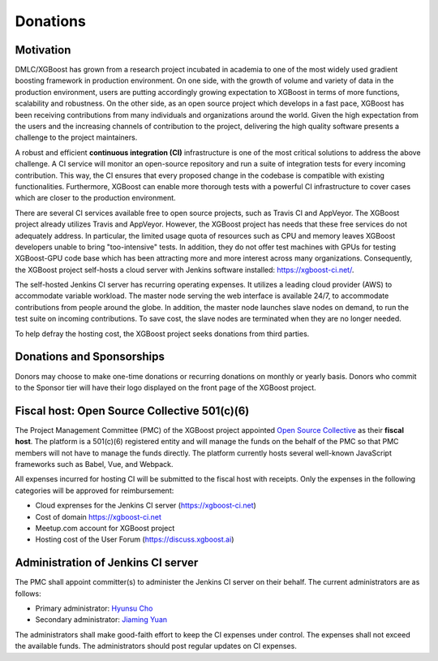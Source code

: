 .. _donation_policy:

Donations
=========

.. raw:: html

  <a href="https://opencollective.com/xgboost">Donate to dmlc/xgboost</a>

Motivation
----------
DMLC/XGBoost has grown from a research project incubated in academia to one of the most widely used gradient boosting framework in production environment. On one side, with the growth of volume and variety of data in the production environment, users are putting accordingly growing expectation to XGBoost in terms of more functions, scalability and robustness. On the other side, as an open source project which develops in a fast pace, XGBoost has been receiving contributions from many individuals and organizations around the world. Given the high expectation from the users and the increasing channels of contribution to the project, delivering the high quality software presents a challenge to the project maintainers.

A robust and efficient **continuous integration (CI)** infrastructure is one of the most critical solutions to address the above challenge. A CI service will monitor an open-source repository and run a suite of integration tests for every incoming contribution. This way, the CI ensures that every proposed change in the codebase is compatible with existing functionalities. Furthermore, XGBoost can enable more thorough tests with a powerful CI infrastructure to cover cases which are closer to the production environment.

There are several CI services available free to open source projects, such as Travis CI and AppVeyor. The XGBoost project already utilizes Travis and AppVeyor. However, the XGBoost project has needs that these free services do not adequately address. In particular, the limited usage quota of resources such as CPU and memory leaves XGBoost developers unable to bring "too-intensive" tests. In addition, they do not offer test machines with GPUs for testing XGBoost-GPU code base which has been attracting more and more interest across many organizations. Consequently, the XGBoost project self-hosts a cloud server with Jenkins software installed: https://xgboost-ci.net/.

The self-hosted Jenkins CI server has recurring operating expenses. It utilizes a leading cloud provider (AWS) to accommodate variable workload. The master node serving the web interface is available 24/7, to accommodate contributions from people around the globe. In addition, the master node launches slave nodes on demand, to run the test suite on incoming contributions. To save cost, the slave nodes are terminated when they are no longer needed.

To help defray the hosting cost, the XGBoost project seeks donations from third parties.

Donations and Sponsorships
--------------------------
Donors may choose to make one-time donations or recurring donations on monthly or yearly basis. Donors who commit to the Sponsor tier will have their logo displayed on the front page of the XGBoost project.

Fiscal host: Open Source Collective 501(c)(6)
---------------------------------------------
The Project Management Committee (PMC) of the XGBoost project appointed `Open Source Collective <https://opencollective.com/opensource>`_ as their **fiscal host**. The platform is a 501(c)(6) registered entity and will manage the funds on the behalf of the PMC so that PMC members will not have to manage the funds directly. The platform currently hosts several well-known JavaScript frameworks such as Babel, Vue, and Webpack.

All expenses incurred for hosting CI will be submitted to the fiscal host with receipts. Only the expenses in the following categories will be approved for reimbursement:

* Cloud exprenses for the Jenkins CI server (https://xgboost-ci.net)
* Cost of domain https://xgboost-ci.net
* Meetup.com account for XGBoost project
* Hosting cost of the User Forum (https://discuss.xgboost.ai)

Administration of Jenkins CI server
-----------------------------------
The PMC shall appoint committer(s) to administer the Jenkins CI server on their behalf. The current administrators are as follows:

* Primary administrator: `Hyunsu Cho <https://github.com/hcho3>`_
* Secondary administrator: `Jiaming Yuan <https://github.com/trivialfis>`_

The administrators shall make good-faith effort to keep the CI expenses under control. The expenses shall not exceed the available funds. The administrators should post regular updates on CI expenses.
